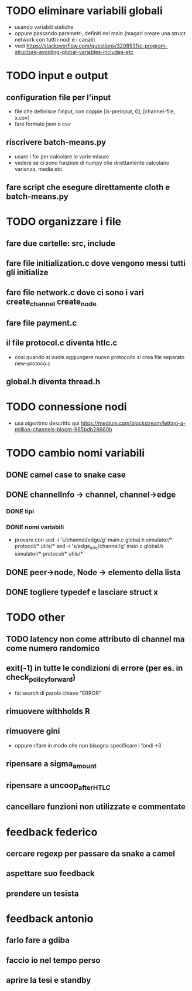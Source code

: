 * TODO eliminare variabili globali
- usando variabili statiche
- oppure passando parametri, definiti nel main (magari creare una struct network con tutti i nodi e i canali)
- vedi https://stackoverflow.com/questions/3208531/c-program-structure-avoiding-global-variables-includes-etc
* TODO input e output
** configuration file per l'input
- file che definisce l'input, con coppie [is-preinput, 0], [channel-file, x.csv]
- fare formato json o csv
** riscrivere  batch-means.py
- usare i for per calcolare le varie misure
- vedere se ci sono funzioni di numpy che direttamente calcolano varianza, media etc.
** fare script che esegure direttamente cloth e batch-means.py
* TODO organizzare i file
** fare due cartelle: src, include
** fare file initialization.c dove vengono messi tutti gli initialize 
** fare file network.c dove ci sono i vari create_channel create_node
** fare file payment.c
** il file protocol.c diventa htlc.c
- cosi quando si vuole aggiungere nuovo protocollo si crea file separato new-protoco.c
** global.h diventa thread.h
* TODO connessione nodi
- usa algoritmo descritto qui https://medium.com/blockstream/letting-a-million-channels-bloom-985bdb28660b
* TODO cambio nomi variabili
** DONE camel case to snake case
** DONE channelInfo -> channel, channel->edge
*** DONE tipi
*** DONE nomi variabili
- provare con
 sed -i 's/channel/edge/g' main.c global.h simulator/* protocol/* utils/*
 sed -i 's/edge_info/channel/g' main.c global.h simulator/* protocol/* utils/*
** DONE peer->node, Node -> elemento della lista
** DONE togliere typedef e lasciare struct x
* TODO other
** TODO latency non come attributo di channel ma come numero randomico
** exit(-1) in tutte le condizioni di errore (per es. in check_policy_forward)
- fai search di parola chiave "ERROR"
** rimuovere withholds R
** rimuovere gini
- oppure rifare in modo che non bisogna specificare i fondi *3
** ripensare a sigma_amount
** ripensare a uncoop_after_HTLC
** cancellare funzioni non utilizzate e commentate

* feedback federico
** cercare regexp per passare da snake a camel
** aspettare suo feedback
** prendere un tesista
* feedback antonio
** farlo fare a gdiba
** faccio io nel tempo perso
** aprire la tesi e standby
